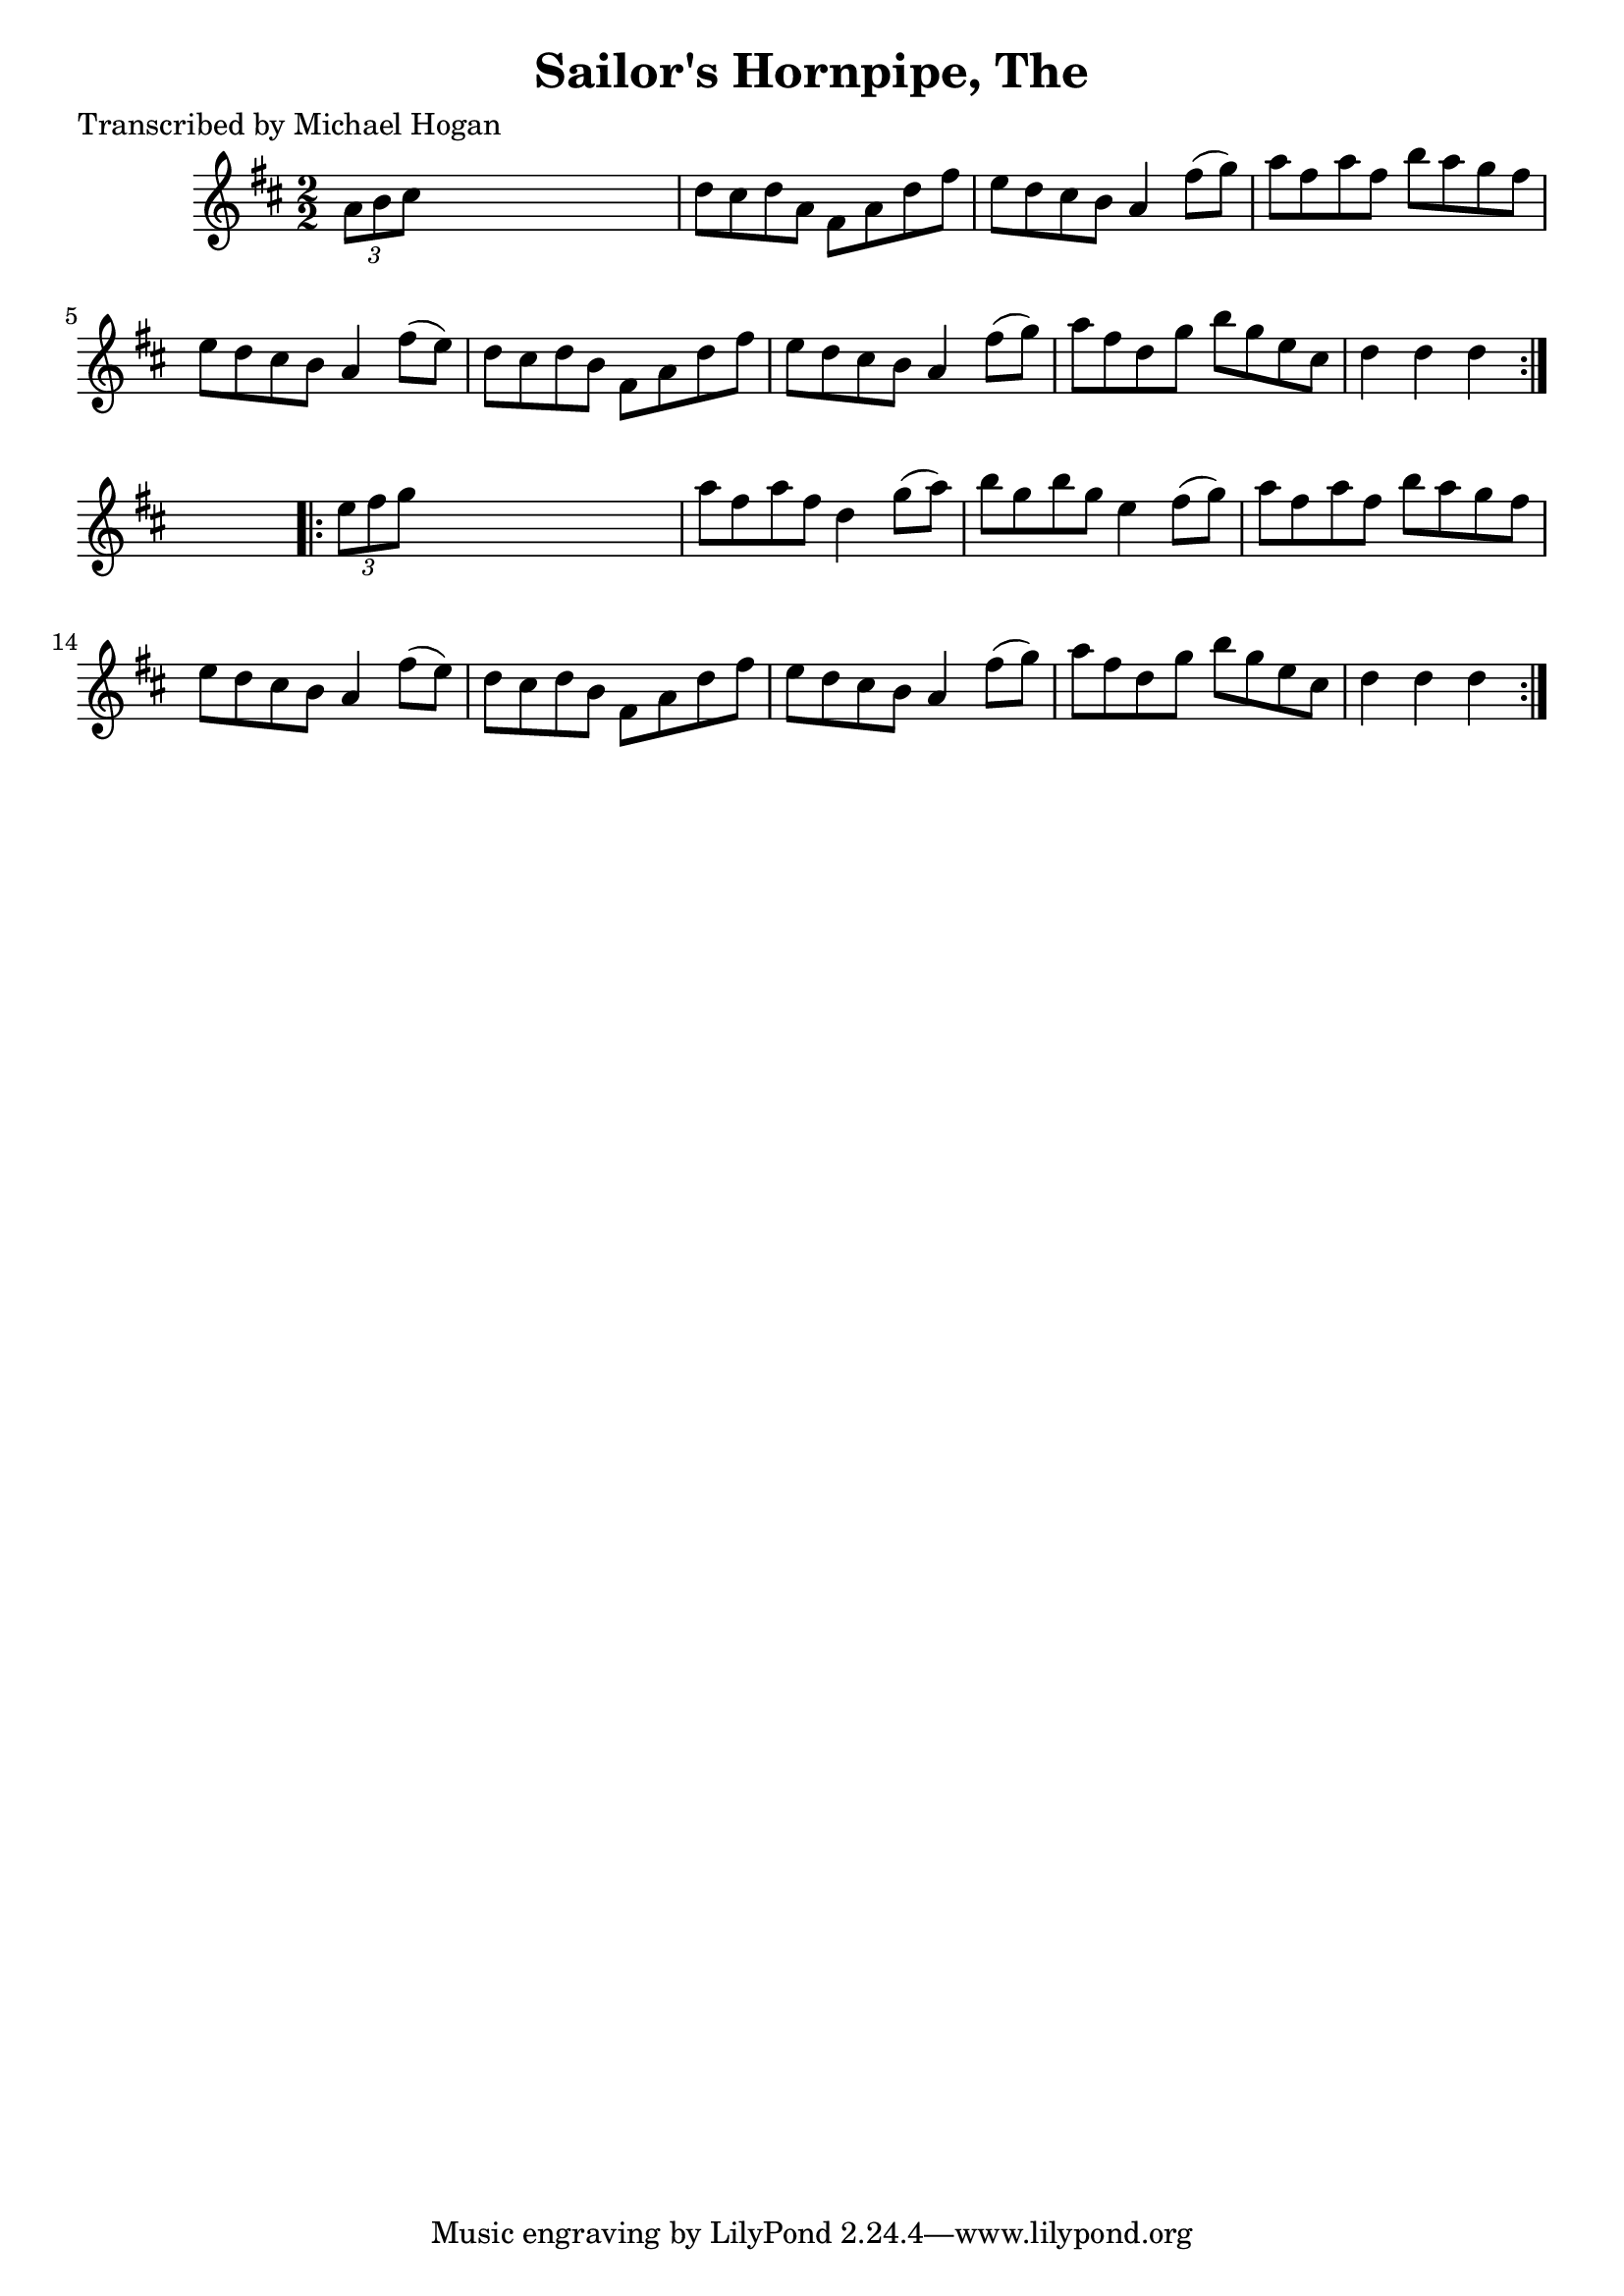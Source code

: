 
\version "2.16.2"
% automatically converted by musicxml2ly from xml/1578_mh.xml

%% additional definitions required by the score:
\language "english"


\header {
    poet = "Transcribed by Michael Hogan"
    encoder = "abc2xml version 63"
    encodingdate = "2015-01-25"
    title = "Sailor's Hornpipe, The"
    }

\layout {
    \context { \Score
        autoBeaming = ##f
        }
    }
PartPOneVoiceOne =  \relative a' {
    \repeat volta 2 {
        \key d \major \numericTimeSignature\time 2/2 \times 2/3 {
            a8 [ b8 cs8 ] }
        s2. | % 2
        d8 [ cs8 d8 a8 ] fs8 [ a8 d8 fs8 ] | % 3
        e8 [ d8 cs8 b8 ] a4 fs'8 ( [ g8 ) ] | % 4
        a8 [ fs8 a8 fs8 ] b8 [ a8 g8 fs8 ] | % 5
        e8 [ d8 cs8 b8 ] a4 fs'8 ( [ e8 ) ] | % 6
        d8 [ cs8 d8 b8 ] fs8 [ a8 d8 fs8 ] | % 7
        e8 [ d8 cs8 b8 ] a4 fs'8 ( [ g8 ) ] | % 8
        a8 [ fs8 d8 g8 ] b8 [ g8 e8 cs8 ] | % 9
        d4 d4 d4 }
    s4 \repeat volta 2 {
        | \barNumberCheck #10
        \times 2/3  {
            e8 [ fs8 g8 ] }
        s2. | % 11
        a8 [ fs8 a8 fs8 ] d4 g8 ( [ a8 ) ] | % 12
        b8 [ g8 b8 g8 ] e4 fs8 ( [ g8 ) ] | % 13
        a8 [ fs8 a8 fs8 ] b8 [ a8 g8 fs8 ] | % 14
        e8 [ d8 cs8 b8 ] a4 fs'8 ( [ e8 ) ] | % 15
        d8 [ cs8 d8 b8 ] fs8 [ a8 d8 fs8 ] | % 16
        e8 [ d8 cs8 b8 ] a4 fs'8 ( [ g8 ) ] | % 17
        a8 [ fs8 d8 g8 ] b8 [ g8 e8 cs8 ] | % 18
        d4 d4 d4 }
    }


% The score definition
\score {
    <<
        \new Staff <<
            \context Staff << 
                \context Voice = "PartPOneVoiceOne" { \PartPOneVoiceOne }
                >>
            >>
        
        >>
    \layout {}
    % To create MIDI output, uncomment the following line:
    %  \midi {}
    }

